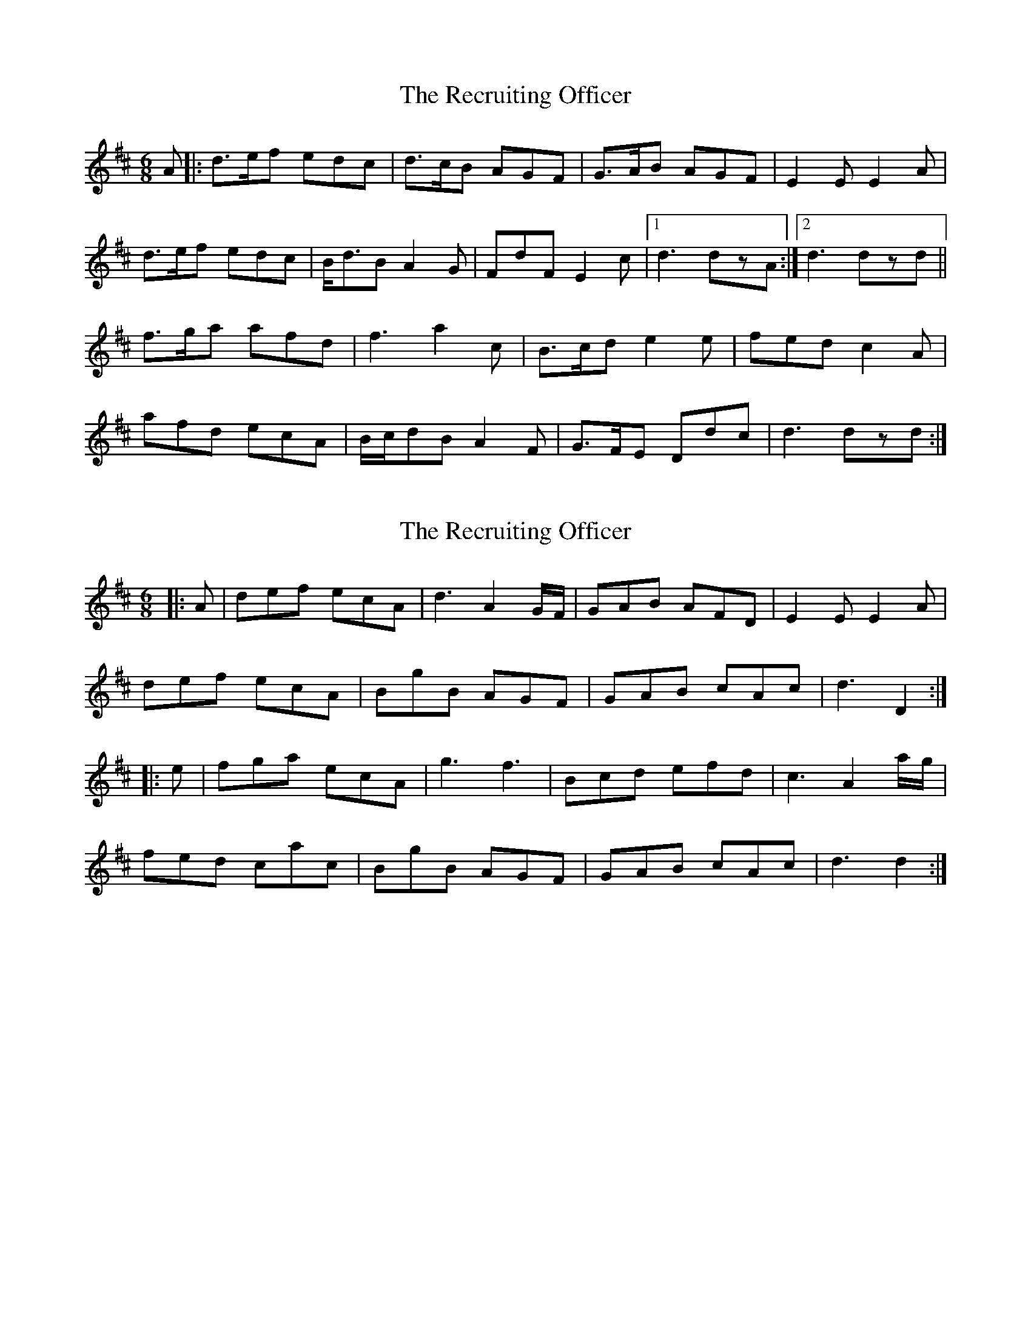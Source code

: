 X: 1
T: Recruiting Officer, The
Z: NeilC
S: https://thesession.org/tunes/7171#setting7171
R: jig
M: 6/8
L: 1/8
K: Dmaj
A|:d>ef edc|d>cB AGF|G>AB AGF|E2E E2A|
d>ef edc|B<dB A2G|FdF E2c|1d3 dzA:|2d3 dzd||
f>ga afd|f3 a2c|B>cd e2e|fed c2A|
afd ecA|B/2c/2dB A2F|G>FE Ddc|d3 dzd:|
X: 2
T: Recruiting Officer, The
Z: Moxhe
S: https://thesession.org/tunes/7171#setting26900
R: jig
M: 6/8
L: 1/8
K: Dmaj
|:A|def ecA|d3 A2G/F/|GAB AFD|E2E E2A|
def ecA |BgB AGF |GAB cAc|d3 D2:|
|:e|fga ecA|g3 f3|Bcd efd|c3 A2a/g/|
fed cac|BgB AGF| GAB cAc|d3 d2:|]
